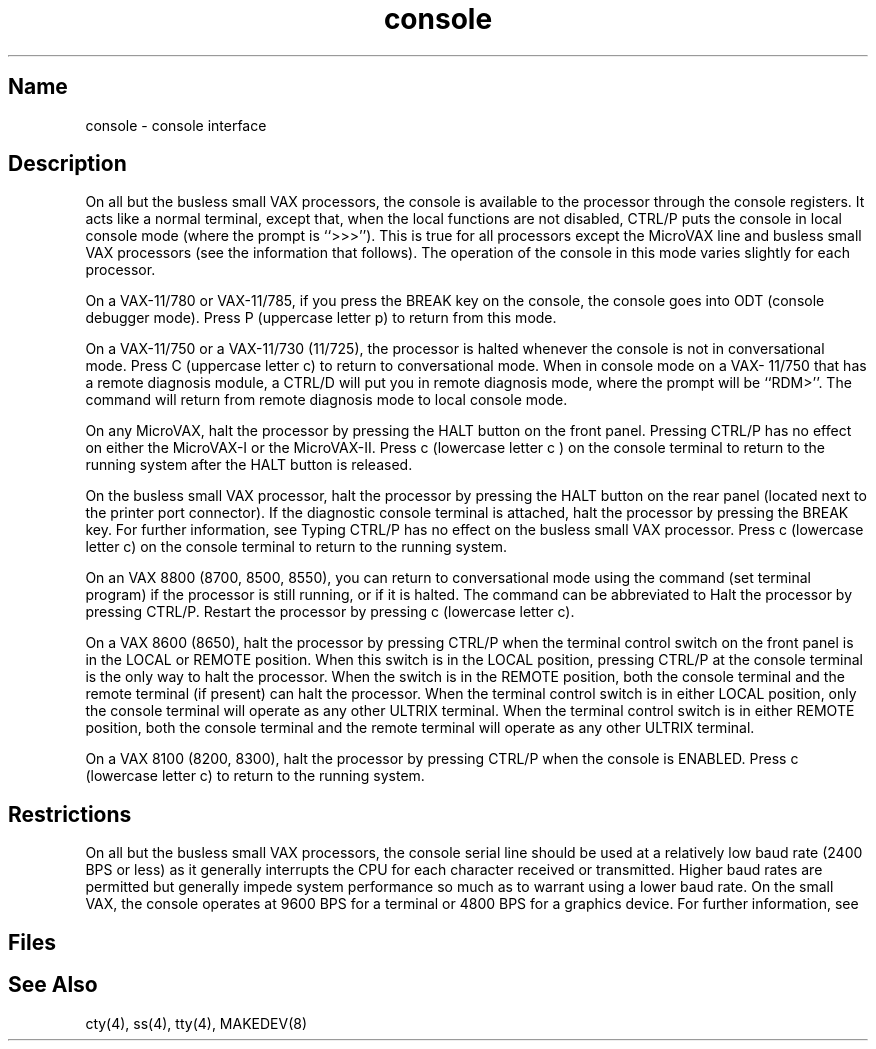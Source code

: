 .\" SCCSID: @(#)console.4	8.1	9/11/90
.TH console 4 VAX
.SH Name
console \- console interface
.SH Description
.NXR "console interface"
On all but the busless small VAX processors,
the console is available to the processor through the console registers.
It acts like a normal terminal, except that, when the local functions are
not disabled, CTRL/P puts the console in local console mode (where
the prompt is ``>>>'').  This is true for all processors except the
MicroVAX line and busless small VAX processors (see the information that 
follows).  The operation of the console in this mode varies
slightly for each processor.
.PP
On a VAX-11/780 or VAX-11/785,
if you press the BREAK key on the console,
the console goes into ODT (console debugger mode).  
Press P (uppercase letter p) to return from this mode.
.PP
On a VAX-11/750 or a VAX-11/730 (11/725),
the processor is halted whenever the console is not 
in conversational mode. 
Press C (uppercase letter c) to return to conversational mode.
When in console mode on a VAX- 11/750 that has a remote diagnosis module,
a CTRL/D will put you in remote diagnosis mode,
where the prompt will be ``RDM>''.
The command  
.PN ret
will return from remote diagnosis
mode to local console mode.
.PP
On any MicroVAX, halt the processor by pressing the HALT 
button on the front panel. 
Pressing CTRL/P has no effect on either the MicroVAX-I or the
MicroVAX-II.  Press c (lowercase letter c ) on the console terminal
to return to the running system after the HALT button is released.
.PP
On the busless small VAX processor, halt the 
processor by pressing the HALT button
on the rear panel (located next to the printer port connector).
If the diagnostic console terminal is attached,
halt the processor by pressing the BREAK key.
For further information, see 
.MS ss 4 .
Typing CTRL/P has no effect on the busless small VAX processor.
Press c (lowercase letter c) on the console terminal to return to the
running system.
.PP
On an VAX 8800 (8700, 8500, 8550),
you can return to conversational mode using the command
.PN set t p
(set terminal program) if the processor is still
running, or 
.PN continue
if it is halted.
The 
.PN continue
command can be abbreviated to
.PN c .
Halt the processor by pressing CTRL/P.  Restart the processor 
by pressing c (lowercase letter c).
.PP
On a VAX 8600 (8650), halt the processor by pressing CTRL/P when the
terminal control switch on the front panel is in the LOCAL or 
REMOTE position.  When this switch is in the LOCAL position,
pressing CTRL/P at the console terminal is the only way to halt
the processor. 
When the switch is in the REMOTE position, both the
console terminal and the remote terminal (if present) can halt the
processor.  When the terminal control switch is in either LOCAL
position, only the console terminal will operate as any other ULTRIX
terminal.  When the terminal control switch is in either REMOTE
position, both the console terminal and the remote terminal will
operate as any other ULTRIX terminal.
.PP
On a VAX 8100 (8200, 8300),
halt the processor by pressing CTRL/P when the console is
ENABLED.  Press c (lowercase letter c) to return to the running system.
.SH Restrictions
On all but the busless small VAX processors,
the console serial line should be used at a relatively low baud rate
(2400 BPS or less) as it generally interrupts the CPU for each
character received or transmitted. Higher baud rates are permitted
but generally impede system performance so much as to warrant using
a lower baud rate.
On the small VAX, the console operates at 9600 BPS for a terminal
or 4800 BPS for a graphics device.  For further information,
see 
.MS ss 4 .
.SH Files
.PN /dev/console
.SH See Also
cty(4), ss(4), tty(4), MAKEDEV(8)
